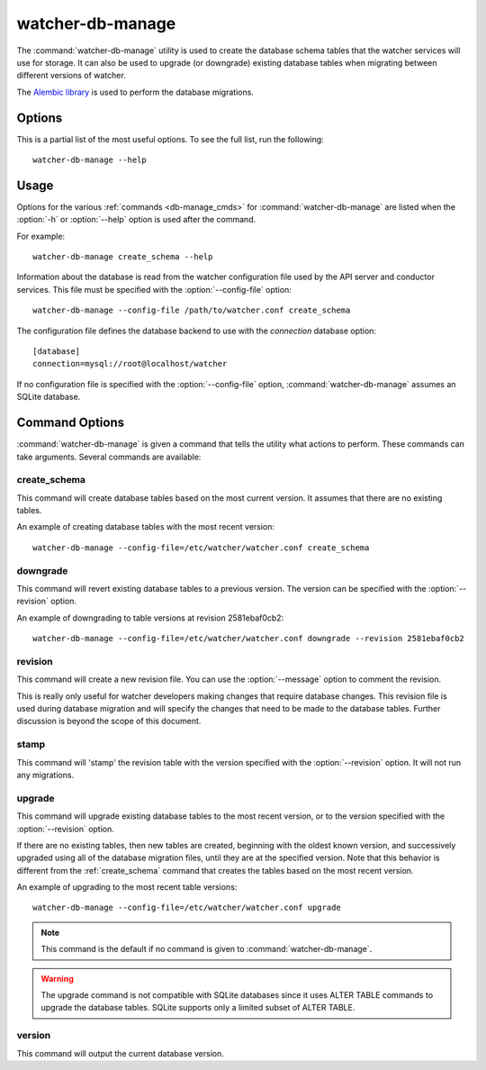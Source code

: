 .. _watcher-db-manage:

=============
watcher-db-manage
=============

The :command:`watcher-db-manage` utility is used to create the database schema
tables that the watcher services will use for storage. It can also be used to
upgrade (or downgrade) existing database tables when migrating between
different versions of watcher.

The `Alembic library <http://alembic.readthedocs.org>`_ is used to perform
the database migrations.

Options
=======

This is a partial list of the most useful options. To see the full list,
run the following::

  watcher-db-manage --help

.. program:: watcher-db-manage

.. option:: -h, --help

  Show help message and exit.

.. option:: --config-dir <DIR>

  Path to a config directory with configuration files.

.. option:: --config-file <PATH>

  Path to a configuration file to use.

.. option:: -d, --debug

  Print debugging output.

.. option:: -v, --verbose

  Print more verbose output.

.. option:: --version

  Show the program's version number and exit.

.. option:: upgrade, downgrade, stamp, revision, version, create_schema

  The :ref:`command <db-manage_cmds>` to run.

Usage
=====

Options for the various :ref:`commands <db-manage_cmds>` for
:command:`watcher-db-manage` are listed when the :option:`-h` or
:option:`--help`
option is used after the command.

For example::

  watcher-db-manage create_schema --help

Information about the database is read from the watcher configuration file
used by the API server and conductor services. This file must be specified
with the :option:`--config-file` option::

  watcher-db-manage --config-file /path/to/watcher.conf create_schema

The configuration file defines the database backend to use with the
*connection* database option::

  [database]
  connection=mysql://root@localhost/watcher

If no configuration file is specified with the :option:`--config-file` option,
:command:`watcher-db-manage` assumes an SQLite database.

.. _db-manage_cmds:

Command Options
===============

:command:`watcher-db-manage` is given a command that tells the utility
what actions to perform.
These commands can take arguments. Several commands are available:

.. _create_schema:

create_schema
-------------

.. program:: create_schema

.. option:: -h, --help

  Show help for create_schema and exit.

This command will create database tables based on the most current version.
It assumes that there are no existing tables.

An example of creating database tables with the most recent version::

  watcher-db-manage --config-file=/etc/watcher/watcher.conf create_schema

downgrade
---------

.. program:: downgrade

.. option:: -h, --help

  Show help for downgrade and exit.

.. option:: --revision <REVISION>

  The revision number you want to downgrade to.

This command will revert existing database tables to a previous version.
The version can be specified with the :option:`--revision` option.

An example of downgrading to table versions at revision 2581ebaf0cb2::

  watcher-db-manage --config-file=/etc/watcher/watcher.conf downgrade --revision 2581ebaf0cb2

revision
--------

.. program:: revision

.. option:: -h, --help

  Show help for revision and exit.

.. option:: -m <MESSAGE>, --message <MESSAGE>

  The message to use with the revision file.

.. option:: --autogenerate

  Compares table metadata in the application with the status of the database
  and generates migrations based on this comparison.

This command will create a new revision file. You can use the
:option:`--message` option to comment the revision.

This is really only useful for watcher developers making changes that require
database changes. This revision file is used during database migration and
will specify the changes that need to be made to the database tables. Further
discussion is beyond the scope of this document.

stamp
-----

.. program:: stamp

.. option:: -h, --help

  Show help for stamp and exit.

.. option:: --revision <REVISION>

  The revision number.

This command will 'stamp' the revision table with the version specified with
the :option:`--revision` option. It will not run any migrations.

upgrade
-------

.. program:: upgrade

.. option:: -h, --help

  Show help for upgrade and exit.

.. option:: --revision <REVISION>

  The revision number to upgrade to.

This command will upgrade existing database tables to the most recent version,
or to the version specified with the :option:`--revision` option.

If there are no existing tables, then new tables are created, beginning
with the oldest known version, and successively upgraded using all of the
database migration files, until they are at the specified version. Note
that this behavior is different from the :ref:`create_schema` command
that creates the tables based on the most recent version.

An example of upgrading to the most recent table versions::

  watcher-db-manage --config-file=/etc/watcher/watcher.conf upgrade

.. note::

  This command is the default if no command is given to
  :command:`watcher-db-manage`.

.. warning::

  The upgrade command is not compatible with SQLite databases since it uses
  ALTER TABLE commands to upgrade the database tables. SQLite supports only
  a limited subset of ALTER TABLE.

version
-------

.. program:: version

.. option:: -h, --help

  Show help for version and exit.

This command will output the current database version.
